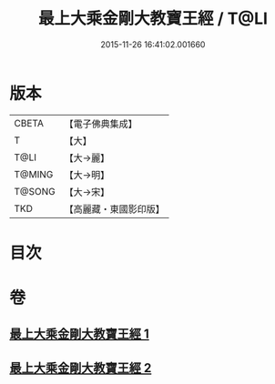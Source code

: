 #+TITLE: 最上大乘金剛大教寶王經 / T@LI
#+DATE: 2015-11-26 16:41:02.001660
* 版本
 |     CBETA|【電子佛典集成】|
 |         T|【大】     |
 |      T@LI|【大→麗】   |
 |    T@MING|【大→明】   |
 |    T@SONG|【大→宋】   |
 |       TKD|【高麗藏・東國影印版】|

* 目次
* 卷
** [[file:KR6j0343_001.txt][最上大乘金剛大教寶王經 1]]
** [[file:KR6j0343_002.txt][最上大乘金剛大教寶王經 2]]
